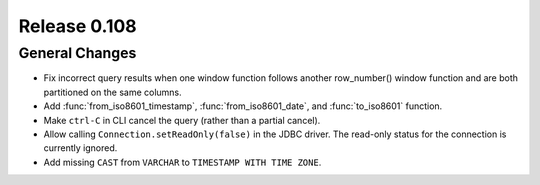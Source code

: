 =============
Release 0.108
=============

General Changes
---------------

* Fix incorrect query results when one window function follows another row_number() window function and are
  both partitioned on the same columns.
* Add :func:`from_iso8601_timestamp`, :func:`from_iso8601_date`, and
  :func:`to_iso8601` function.
* Make ``ctrl-C`` in CLI cancel the query (rather than a partial cancel).
* Allow calling ``Connection.setReadOnly(false)`` in the JDBC driver.
  The read-only status for the connection is currently ignored.
* Add missing ``CAST`` from ``VARCHAR`` to ``TIMESTAMP WITH TIME ZONE``.
